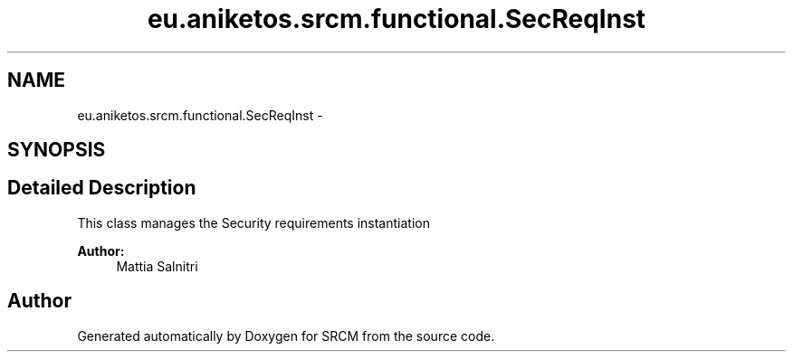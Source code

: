 .TH "eu.aniketos.srcm.functional.SecReqInst" 3 "Fri Oct 4 2013" "SRCM" \" -*- nroff -*-
.ad l
.nh
.SH NAME
eu.aniketos.srcm.functional.SecReqInst \- 
.SH SYNOPSIS
.br
.PP
.SH "Detailed Description"
.PP 
This class manages the Security requirements instantiation 
.PP
\fBAuthor:\fP
.RS 4
Mattia Salnitri 
.RE
.PP


.SH "Author"
.PP 
Generated automatically by Doxygen for SRCM from the source code\&.

